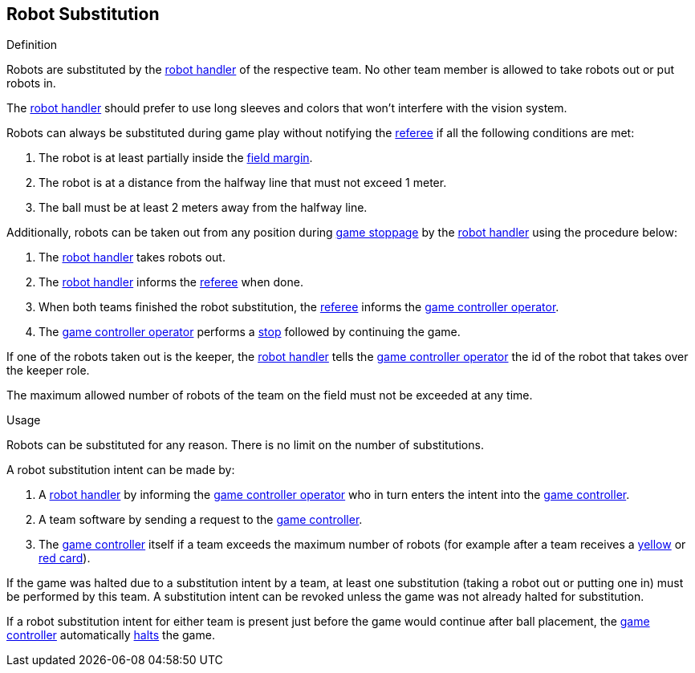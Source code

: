 == Robot Substitution
.Definition
Robots are substituted by the <<Robot Handler, robot handler>> of the respective team. No other team member is allowed to take robots out or put robots in.

The <<Robot Handler, robot handler>> should prefer to use long sleeves and colors that won't interfere with the vision system.

Robots can always be substituted during game play without notifying the <<Referee, referee>> if all the following conditions are met:

. The robot is at least partially inside the <<Field Surface, field margin>>.
. The robot is at a distance from the halfway line that must not exceed 1 meter.
. The ball must be at least 2 meters away from the halfway line.

Additionally, robots can be taken out from any position during <<Stopping The Game, game stoppage>> by the <<Robot Handler, robot handler>> using the procedure below:

. The <<Robot Handler, robot handler>> takes robots out.
. The <<Robot Handler, robot handler>> informs the <<Referee, referee>> when done.
. When both teams finished the robot substitution, the <<Referee, referee>> informs the <<Game Controller Operator, game controller operator>>.
. The <<Game Controller Operator, game controller operator>> performs a <<Stop, stop>> followed by continuing the game.

If one of the robots taken out is the keeper, the <<Robot Handler, robot handler>> tells the <<Game Controller Operator, game controller operator>> the id of the robot that takes over the keeper role.

The maximum allowed number of robots of the team on the field must not be exceeded at any time.

.Usage
Robots can be substituted for any reason. There is no limit on the number of substitutions.

A robot substitution intent can be made by:

. A <<Robot Handler, robot handler>> by informing the <<Game Controller Operator, game controller operator>> who in turn enters the intent into the <<Game Controller, game controller>>.
. A team software by sending a request to the <<Game Controller, game controller>>.
. The <<Game Controller, game controller>> itself if a team exceeds the maximum number of robots (for example after a team receives a <<Yellow Card, yellow>> or <<Red Card, red card>>).

If the game was halted due to a substitution intent by a team, at least one substitution (taking a robot out or putting one in) must be performed by this team. A substitution intent can be revoked unless the game was not already halted for substitution.

If a robot substitution intent for either team is present just before the game would continue after ball placement, the <<Game Controller, game controller>> automatically <<Halt, halts>> the game.
